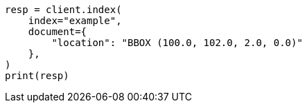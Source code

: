// This file is autogenerated, DO NOT EDIT
// mapping/types/geo-shape.asciidoc:475

[source, python]
----
resp = client.index(
    index="example",
    document={
        "location": "BBOX (100.0, 102.0, 2.0, 0.0)"
    },
)
print(resp)
----
